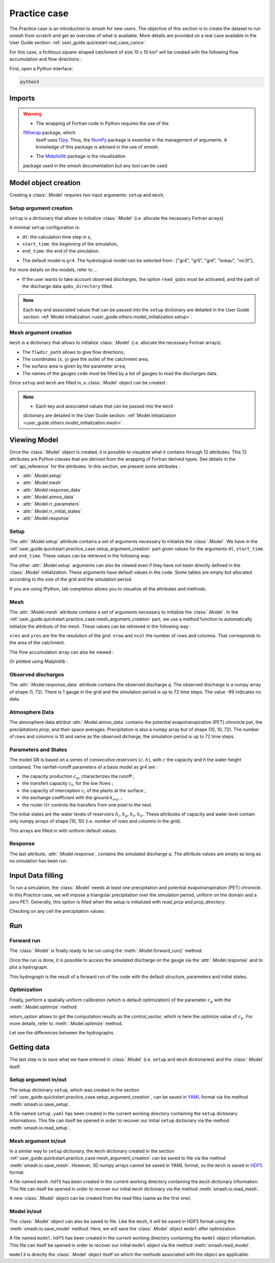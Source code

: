 .. _user_guide.quickstart.practice_case:

=============
Practice case
=============

The Practice case is an introduction to `smash` for new users. The objective 
of this section is to create the dataset to run `smash` from scratch and 
get an overview of what is available. More details are provided on a real 
case available in the User Guide section: :ref:`user_guide.quickstart.real_case_cance`.

For this case, a fictitious square-shaped catchment of size 10 x 10 km² 
will be created with the following flow accumulation and flow directions :

.. image:: ../../_static/flwdir_flwacc_Practice_case.png
    :width: 750
    :align: center

First, open a Python interface:

.. code-block:: none

    python3
    
-------
Imports
-------

.. ipython:: python
    
    import smash
    import numpy as np
    import matplotlib.pyplot as plt
    
.. warning::

    - The wrapping of Fortran code in Python requires the use of the 
    `f90wrap <https://github.com/jameskermode/f90wrap>`__ package, which
     itself uses `f2py <https://numpy.org/doc/stable/f2py/>`__. Thus, the
     `NumPy <https://numpy.org/>`__ package is essential in the management 
     of arguments. A knowledge of this package is advised in the use of `smash`.
    
    - The `Matplotlib <https://matplotlib.org/>`__ package is the visualization 
    package used in the `smash` documentation but any tool can be used.
    
---------------------   
Model object creation
---------------------

Creating a :class:`.Model` requires two input arguments: ``setup`` and ``mesh``.


.. _user_guide.quickstart.practice_case.setup_argument_creation:

Setup argument creation
***********************
    
``setup`` is a dictionary that allows to initialize :class:`.Model` 
(i.e. allocate the necessary Fortran arrays). 

A minimal ``setup`` configuration is:

- ``dt``: the calculation time step in s,

- ``start_time``: the beginning of the simulation,

- ``end_time``: the end of the simulation.


.. ipython:: python

    setup = {
        "dt": 3_600,
        "start_time": "2020-01-01 00:00",
        "end_time": "2020-01-04 00:00",
        "hydrological_module":"gr4",
        "read_qobs":True,
        "qobs_directory":"qobs", 
    }
    
    
- The default model is ``gr4``. The hydrological model can be selected from : ["gr4", "gr5", "grd", "loieau", "vic3l"],
For more details on the models, refer to ...

- If the user wants to take account observed discharges, the option ``read_qobs`` must be activated, and the path of the discharge data ``qobs_directory`` filled. 

.. note::
    
    Each key and associated values that can be passed into the ``setup`` 
    dictionary are detailed in the User Guide section: :ref:`Model 
    initialization <user_guide.others.model_initialization.setup>`.

.. _user_guide.quickstart.practice_case.mesh_argument_creation:
    
Mesh argument creation
**********************

``mesh`` is a dictionary that allows to initialize :class:`.Model` 
(i.e. allocate the necessary Fortran arrays). 
    
.. ipython:: python

    
    mesh = smash.factory.generate_mesh(
        flwdir_path = "flwdir/flwdir_practice_case.tif",
        x = 10_000,
        y = 0,
        area = 100 * 1e6,
        code = ["practice_case_qobs"]
    )
    
    
- The ``flwdir_path`` allows to give flow directions,

- The coordinates (``x``, ``y``) give the outlet of the catchment area,

- The surface area is given by the parameter ``area``,

- The names of the gauges ``code`` must be filled by a list of gauges to read the discharges data.
    
    
Once ``setup`` and ``mesh`` are filled in, a :class:`.Model` object can be created :

.. ipython:: python
        
    model = smash.Model(setup, mesh)

.. note::
    
    - Each key and associated values that can be passed into the ``mesh`` 
    dictionary are detailed in the User Guide section: 
    :ref:`Model initialization <user_guide.others.model_initialization.mesh>`.
    
-------------
Viewing Model
-------------

Once the :class:`.Model` object is created, it is possible to visualize what it contains through 12 attributes. This 12 attributes are Python classes that are derived from the wrapping of Fortran derived types. See details in the :ref:`api_reference` for the attributes. In this section, we present some attributes :

- :attr:`.Model.setup`

- :attr:`.Model.mesh`

- :attr:`.Model.response_data`

- :attr:`.Model.atmos_data`

- :attr:`.Model.rr_parameters`

- :attr:`.Model.rr_initial_states`

- :attr:`.Model.response`

Setup
*****

The :attr:`.Model.setup` attribute contains a set of arguments necessary to initialize the :class:`.Model`. We have in the :ref:`user_guide.quickstart.practice_case.setup_argument_creation` part given values for the arguments ``dt``, ``start_time`` and ``end_time``. These values can be retrieved in the following way:

.. ipython:: python

    model.setup.dt, model.setup.start_time, model.setup.end_time
    
The other :attr:`.Model.setup` arguments can also be viewed even if they have not been directly defined in the :class:`.Model` initialization. These arguments have default values in the code. Some tables are empty but allocated according to the size of the grid and the simulation period.

.. ipython:: python
    
    model.setup.pet_format
    
    bool(model.setup.read_pet)
    
If you are using IPython, tab completion allows you to visualize all the attributes and methods.

Mesh
****

The :attr:`.Model.mesh` attribute contains a set of arguments necessary to initialize the :class:`.Model`. In the :ref:`user_guide.quickstart.practice_case.mesh_argument_creation` part, we use a method function to automatically initialize the attributs of the mesh. These values can be retrieved in the following way :

.. ipython:: python

    model.mesh.xres, model.mesh.yres
    
    model.mesh.nrow, model.mesh.ncol
 
``xres`` and ``yres`` are the the resolution of the grid. ``nrow`` and ``ncol`` the number of rows and columns. That corresponds to the area of the catchment.
        
The flow accumulation array can also be viewed :

.. ipython:: python

    model.mesh.flwacc
    
Or plotted using Matplotlib :

.. ipython:: python
    
    plt.imshow(model.mesh.flwacc, cmap="Spectral");
    plt.colorbar(label="Number of cells");
    @savefig user_guide.quickstart.practice_case.flwacc.png
    plt.title("Practice case - Flow accumulation");


Observed discharges
*******************

The :attr:`.Model.response_data` attribute contains the observed discharge `q`. The observed discharge is a numpy array of shape (1, 72). There is 1 gauge in the grid and the simulation period is up to 72 time steps. The value -99 indicates no data.

.. ipython:: python
        
    model.response_data.q
    
    model.response_data.q.shape

    plt.plot(model.response_data.q[0,:]);
    plt.grid(alpha=.7, ls="--");
    plt.xlabel("Time step");
    plt.ylabel("Simulated discharge $(m^3/s)$");
    @savefig user_guide.quickstart.practice_case.qobs.png
    plt.title(model.mesh.code[0]);

Atmosphere Data
***************

The atmosphere data attribut :attr:`.Model.atmos_data` contains the potential evapotranspiration (PET) chronicle `pet`, the precipitations `prcp`, and their space averages. Precipitation is also a numpy array but of shape (10, 10, 72). The number of rows and columns is 10 and same as the observed dicharge, the simulation period is up to 72 time steps.

.. ipython:: python

    model.atmos_data.prcp.shape

        
Parameters and States
*********************
The model GR is based on a series of consecutive reservoirs :math:`(c, h)`, with :math:`c` the capacity and `h` the water height contained. The rainfall-runoff parameters of a basis model as `gr4` are :

* the capacity production :math:`c_p`, characterizes the runoff ;

* the transfert capacity :math:`c_t`, for the low flows ;

* the capacity of interception :math:`c_i` of the plants at the surface ;

* the exchange coefficient with the ground :math:`k_{exc}` ; 

* the router :math:`llr` controls the transfers from one pixel to the next.

The initial states are the water levels of reservoirs :math:`h_i, h_p, h_t, h_{lr}`. These attributes of capacity and water level contain only numpy arrays of shape (10, 10) 
(i.e. number of rows and columns in the grid).

.. ipython:: python
    
    cp = model.get_rr_parameters("cp")
    hp = model.get_rr_initial_states("hp")
    cp.shape, hp.shape
    
This arrays are filled in with uniform default values.

.. ipython:: python

     cp, hp
    

Response
********

The last attribute, :attr:`.Model.response`, contains the simulated discharge `q`. The attribute values are empty as long as no simulation has been run.

.. ipython:: python

    model.response.q


------------------
Input Data filling
------------------

To run a simulation, the :class:`.Model` needs at least one precipitation and potential evapotranspiration (PET) chronicle. In this Practice case, we will impose a triangular precipitation over the simulation period, uniform on the domain and a zero PET. Generally, this option is filled when the setup is initialized with `read_prcp` and `prcp_directory`.

.. ipython:: python

    prcp = np.zeros(shape=model.atmos_data.prcp.shape[2], dtype=np.float32)
    
    tri = np.linspace(0, 6.25, 10)
    
    prcp[0:10] = tri
    
    prcp[9:19] = np.flip(tri)
    
    model.atmos_data.prcp = np.broadcast_to(
        prcp,
        model.atmos_data.prcp.shape,
    )

    model.atmos_data.pet = 0.
    
Checking on any cell the precipitation values:

.. ipython:: python

    plt.plot(model.atmos_data.prcp[0,0,:]);
    plt.grid(alpha=.7, ls="--");
    plt.xlabel("Time step");
    plt.ylabel("Precipitation $(mm/h)$");
    @savefig user_guide.quickstart.practice_case.prcp.png
    plt.title("Precipitation on cell (0,0)");
   
    
---
Run
---

Forward run
***********

The :class:`.Model` is finally ready to be run using the :meth:`.Model.forward_run()` method:
    
.. ipython:: python

    model.forward_run();
    
Once the run is done, it is possible to access the simulated discharge on the gauge via the :attr:`.Model.response` and to plot a hydrograph.
    
    
.. ipython:: python

    plt.plot(model.response.q[0,:]);
    plt.grid(alpha=.7, ls="--");
    plt.xlabel("Time step");
    plt.ylabel("Simulated discharge $(m^3/s)$");
    @savefig user_guide.quickstart.practice_case.qsim_forward.png
    plt.title("Simulated discharge");

This hydrograph is the result of a forward run of the code with the default structure, parameters and initial states.
    

Optimization
************

Finally, perform a spatially uniform calibration (which is default optimization) of the parameter :math:`c_p` with the :meth:`.Model.optimize` method.

.. ipython:: python

    qsim0 = np.copy(model.response.q[0,:])
    
    res = model.optimize(
                optimize_options={"parameters": ["cp",]},
                return_options={"control_vector": True},
                )
    
    res.control_vector

`return_option` allows to get the computation results as the `control_vector`, which is here the optimize value of :math:`c_p`.
For more details, refer to :meth:`.Model.optimize` method.


Let see the differences between the hydrographs.

.. ipython:: python
    
    plt.plot(model.response_data.q[0,:], marker="+", label="Observed discharge");
    plt.plot(qsim0, label="Simulated discharge");
    plt.plot(model.response.q[0,:], color="m", label="Optimized discharge");
    plt.grid(alpha=.7, ls="--");
    plt.xlabel("Time step");
    plt.ylabel("Discharge $(m^3/s)$");
    plt.legend();
    @savefig user_guide.quickstart.practice_case.qsim_su.png
    plt.title(model.mesh.code[0]);
    
------------
Getting data
------------

The last step is to save what we have entered in :class:`.Model` (i.e. ``setup`` and ``mesh`` dictionaries) and the :class:`.Model` itself.


Setup argument in/out
*********************

The setup dictionary ``setup``, which was created in the section :ref:`user_guide.quickstart.practice_case.setup_argument_creation`, can be saved in `YAML <https://yaml.org/spec/1.2.2/>`__ format via the method :meth:`smash.io.save_setup`.

.. ipython:: python

    smash.io.save_setup(setup, "setup.yaml")
    
A file named ``setup.yaml`` has been created in the current working directory containing the ``setup`` dictionary informations. This file can itself be opened in order to recover our initial ``setup`` dictionary via the method :meth:`smash.io.read_setup`.

.. ipython:: python

    setup2 = smash.io.read_setup("setup.yaml")
        
Mesh argument in/out
********************

In a similar way to ``setup`` dictionary, the ``mesh`` dictionary created in the section :ref:`user_guide.quickstart.practice_case.mesh_argument_creation` can be saved to file via the method :meth:`smash.io.save_mesh`. However, 3D numpy arrays cannot be saved in YAML format, so the ``mesh`` is saved in `HDF5 <https://www.hdfgroup.org/solutions/hdf5/>`__ format.

.. ipython:: python

    smash.io.save_mesh(mesh, "mesh.hdf5")
    
A file named ``mesh.hdf5`` has been created in the current working directory containing the ``mesh`` dictionary information. This file can itself be opened in order to recover our initial ``mesh`` dictionary via the method :meth:`smash.io.read_mesh`.

.. ipython:: python

    mesh2 = smash.io.read_mesh("mesh.hdf5")
    
A new :class:`.Model` object can be created from the read files (same as the first one).

.. ipython:: python

    model2 = smash.Model(setup2, mesh2)
    
Model in/out
************

The :class:`.Model` object can also be saved to file. Like the ``mesh``, it will be saved in HDF5 format using the :meth:`smash.io.save_model` method. Here, we will save the :class:`.Model` object ``model`` after optimization.

.. ipython:: python

    smash.io.save_model(model2, "model2.hdf5")

A file named ``model.hdf5`` has been created in the current working directory containing the ``model`` object information. This file can itself be opened in order to recover our initial ``model`` object via the method :meth:`smash.read_model`.

.. ipython:: python

    model3 = smash.io.read_model("model2.hdf5")

``model3`` is directly the :class:`.Model` object itself on which the methods associated with the object are applicable.

.. ipython:: python

    model3.forward_run();

.. ipython:: python
    :suppress:

    plt.close('all')
